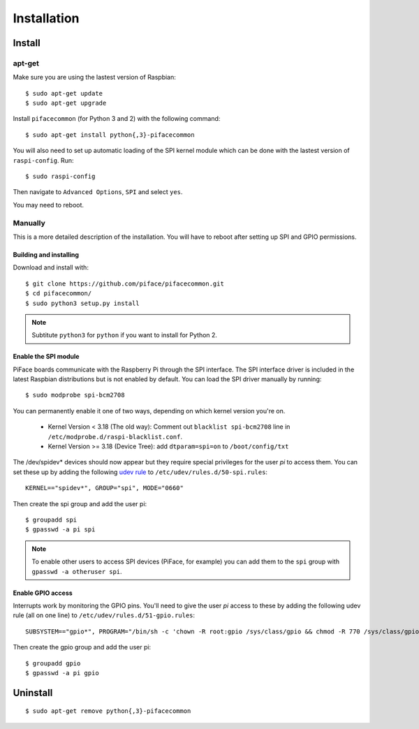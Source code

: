 ############
Installation
############

Install
=======
apt-get
-------
Make sure you are using the lastest version of Raspbian::

    $ sudo apt-get update
    $ sudo apt-get upgrade

Install ``pifacecommon`` (for Python 3 and 2) with the following command::

    $ sudo apt-get install python{,3}-pifacecommon

You will also need to set up automatic loading of the SPI kernel module which
can be done with the lastest version of ``raspi-config``. Run::

    $ sudo raspi-config

Then navigate to ``Advanced Options``, ``SPI`` and select ``yes``.

You may need to reboot.


Manually
--------
This is a more detailed description of the installation. You will have
to reboot after setting up SPI and GPIO permissions.

Building and installing
^^^^^^^^^^^^^^^^^^^^^^^

Download and install with::

    $ git clone https://github.com/piface/pifacecommon.git
    $ cd pifacecommon/
    $ sudo python3 setup.py install

.. note:: Subtitute ``python3`` for ``python`` if you want to install for
   Python 2.


Enable the SPI module
^^^^^^^^^^^^^^^^^^^^^
PiFace boards communicate with the Raspberry Pi through the SPI interface.
The SPI interface driver is included in the latest Raspbian distributions
but is not enabled by default. You can load the SPI driver manually by running::

    $ sudo modprobe spi-bcm2708

You can permanently enable it one of two ways, depending on which kernel
version you're on.

    - Kernel Version < 3.18 (The old way): Comment out ``blacklist spi-bcm2708`` line in ``/etc/modprobe.d/raspi-blacklist.conf``.

    - Kernel Version >= 3.18 (Device Tree): add ``dtparam=spi=on`` to ``/boot/config/txt``

The /dev/spidev* devices should now appear but they require special privileges
for the user *pi* to access them. You can set these up by adding the following
`udev rule <https://wiki.debian.org/udev>`_ to
``/etc/udev/rules.d/50-spi.rules``::

    KERNEL=="spidev*", GROUP="spi", MODE="0660"

Then create the spi group and add the user pi::

    $ groupadd spi
    $ gpasswd -a pi spi

.. note:: To enable other users to access SPI devices (PiFace, for example)
   you can add them to the ``spi`` group with ``gpasswd -a otheruser spi``.


Enable GPIO access
^^^^^^^^^^^^^^^^^^
Interrupts work by monitoring the GPIO pins. You'll need to give the user *pi*
access to these by adding the following udev rule (all on one line) to
``/etc/udev/rules.d/51-gpio.rules``::

    SUBSYSTEM=="gpio*", PROGRAM="/bin/sh -c 'chown -R root:gpio /sys/class/gpio && chmod -R 770 /sys/class/gpio'"

Then create the gpio group and add the user pi::

    $ groupadd gpio
    $ gpasswd -a pi gpio

Uninstall
=========

::

    $ sudo apt-get remove python{,3}-pifacecommon
